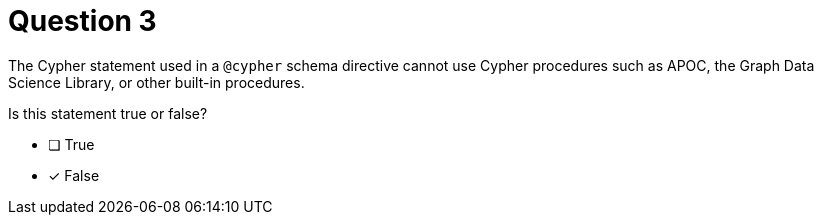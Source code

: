 [.question]
= Question 3

The Cypher statement used in a `@cypher` schema directive cannot use Cypher procedures such as APOC, the Graph Data Science Library, or other built-in procedures.

Is this statement true or false?

- [ ] True
- [x] False